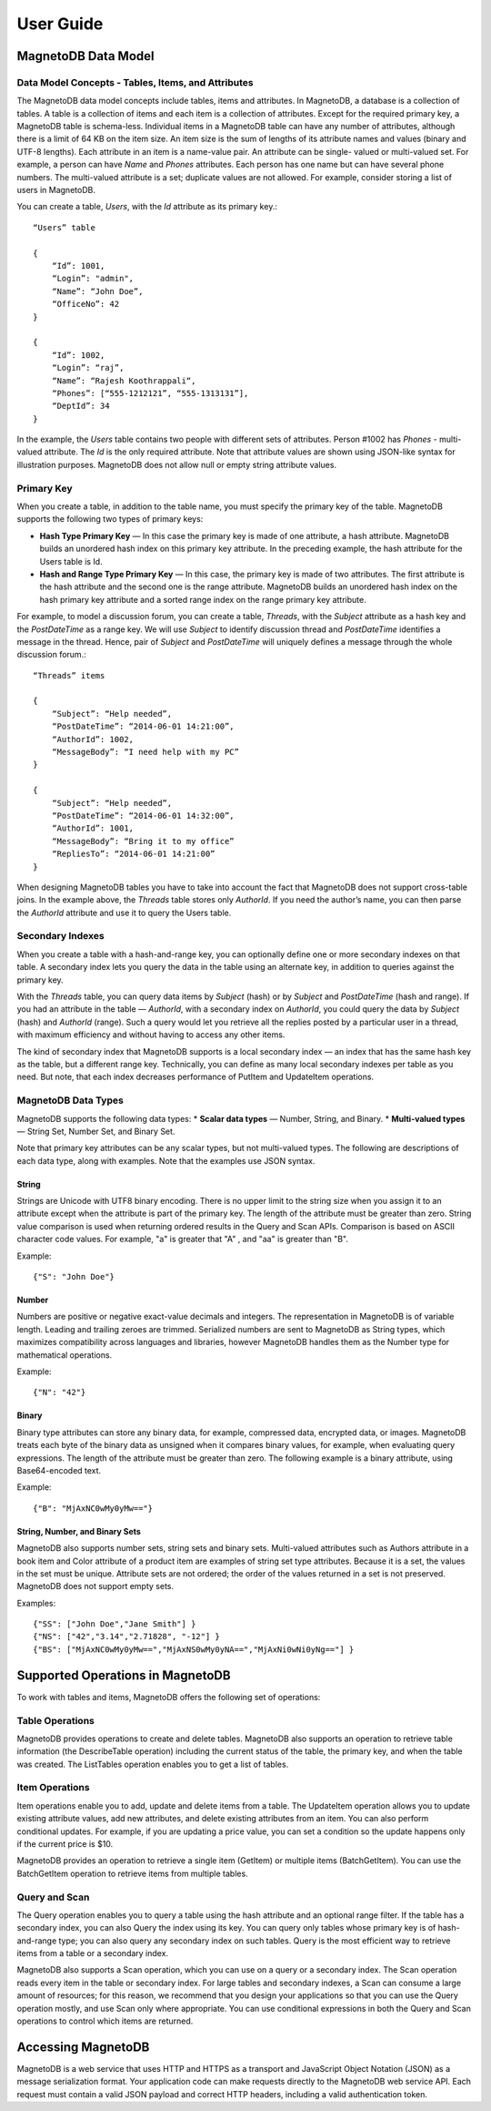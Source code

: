==========
User Guide
==========



--------------------
MagnetoDB Data Model
--------------------

Data Model Concepts - Tables, Items, and Attributes
===================================================
The MagnetoDB data model concepts include tables, items and attributes.
In MagnetoDB, a database is a collection of tables. A table is a collection
of items and each item is a collection of attributes. Except for the required
primary key, a MagnetoDB table is schema-less. Individual items in a
MagnetoDB table can have any number of attributes, although there is a limit
of 64 KB on the item size. An item size is the sum of lengths of its attribute
names and values (binary and UTF-8 lengths).
Each attribute in an item is a name-value pair. An attribute can be single-
valued or multi-valued set. For example, a person can have *Name* and *Phones*
attributes. Each person has one name but can have several phone numbers.
The multi-valued attribute is a set; duplicate values are not allowed.
For example, consider storing a list of users in MagnetoDB.

You can create a table, *Users*, with the *Id* attribute as its primary key.::

    “Users” table

    {
        “Id”: 1001,
        “Login”: "admin",
        “Name”: “John Doe”,
        “OfficeNo”: 42
    }

    {
        “Id”: 1002,
        “Login”: “raj”,
        “Name”: “Rajesh Koothrappali“,
        “Phones”: [“555-1212121”, “555-1313131”],
        “DeptId”: 34
    }

In the example, the *Users* table contains two people with different sets of
attributes. Person #1002 has *Phones* - multi-valued attribute. The *Id*
is the only required attribute. Note that attribute values are shown using
JSON-like syntax for illustration purposes. MagnetoDB does not allow null or
empty string attribute values.

Primary Key
===========
When you create a table, in addition to the table name, you must specify
the primary key of the table. MagnetoDB supports the following two types
of primary keys:

* **Hash Type Primary Key** — In this case the primary key is made of one attribute,
  a hash attribute. MagnetoDB builds an unordered hash index on this primary
  key attribute. In the preceding example, the hash attribute for the Users table is Id.

* **Hash and Range Type Primary Key** — In this case, the primary key is made
  of two attributes. The first attribute is the hash attribute and the
  second one is the range attribute. MagnetoDB builds an unordered hash
  index on the hash primary key attribute and a sorted range index on the
  range primary key attribute.


For example, to model a discussion forum, you can create a table, *Threads*,
with the *Subject* attribute as a hash key and the *PostDateTime* as a range key.
We will use *Subject* to identify discussion thread and *PostDateTime* identifies
a message in the thread. Hence, pair of *Subject* and *PostDateTime* will uniquely
defines a message through the whole discussion forum.::

    “Threads” items

    {
        “Subject”: “Help needed”,
        “PostDateTime”: “2014-06-01 14:21:00”,
        “AuthorId”: 1002,
        “MessageBody”: “I need help with my PC”
    }

    {
        “Subject”: “Help needed”,
        “PostDateTime”: “2014-06-01 14:32:00”,
        “AuthorId”: 1001,
        “MessageBody”: “Bring it to my office”
        “RepliesTo”: “2014-06-01 14:21:00”
    }

When designing MagnetoDB tables you have to take into account the fact that
MagnetoDB does not support cross-table joins. In the example above, the *Threads*
table stores only *AuthorId*. If you need the author’s name, you can then parse
the *AuthorId* attribute and use it to query the Users table.

Secondary Indexes
=================
When you create a table with a hash-and-range key, you can optionally define one
or more secondary indexes on that table. A secondary index lets you query the data
in the table using an alternate key, in addition to queries against the primary key.

With the *Threads* table, you can query data items by *Subject* (hash) or by *Subject* and
*PostDateTime* (hash and range). If you had an attribute in the table — *AuthorId*, with
a secondary index on *AuthorId*, you could query the data by *Subject* (hash) and
*AuthorId* (range). Such a query would let you retrieve all the replies posted by a
particular user in a thread, with maximum efficiency and without having to access
any other items.

The kind of secondary index that MagnetoDB supports is a local secondary index —
an index that has the same hash key as the table, but a different range key.
Technically, you can define as many local secondary indexes per table as you need.
But note, that each index decreases performance of PutItem and UpdateItem operations.

MagnetoDB Data Types
====================
MagnetoDB supports the following data types:
* **Scalar data types** — Number, String, and Binary.
* **Multi-valued types** — String Set, Number Set, and Binary Set.

Note that primary key attributes can be any scalar types, but not multi-valued types.
The following are descriptions of each data type, along with examples.
Note that the examples use JSON syntax.

String
------
Strings are Unicode with UTF8 binary encoding. There is no upper limit to the string size
when you assign it to an attribute except when the attribute is part of the primary key.
The length of the attribute must be greater than zero. String value comparison is used when
returning ordered results in the Query and Scan APIs.
Comparison is based on ASCII character code values.
For example, "a" is greater that "A" , and "aa" is greater than "B".

Example::

    {"S": "John Doe"}

Number
------
Numbers are positive or negative exact-value decimals and integers. The
representation in MagnetoDB is of variable length. Leading and trailing
zeroes are trimmed.
Serialized numbers are sent to MagnetoDB as String types, which maximizes
compatibility across languages and libraries, however MagnetoDB handles
them as the Number type for mathematical operations.

Example::

    {"N": "42"}

Binary
------
Binary type attributes can store any binary data, for example, compressed
data, encrypted data, or images. MagnetoDB treats each byte of the binary
data as unsigned when it compares binary values, for example, when evaluating
query expressions. The length of the attribute must be greater than zero.
The following example is a binary attribute, using Base64-encoded text.

Example::

    {"B": "MjAxNC0wMy0yMw=="}

String, Number, and Binary Sets
-------------------------------
MagnetoDB also supports number sets, string sets and binary sets. Multi-valued
attributes such as Authors attribute in a book item and Color attribute of a
product item are examples of string set type attributes. Because it is a set,
the values in the set must be unique. Attribute sets are not ordered; the order
of the values returned in a set is not preserved. MagnetoDB does not support
empty sets.

Examples::

    {"SS": ["John Doe","Jane Smith"] }
    {"NS": ["42","3.14","2.71828", "-12"] }
    {"BS": ["MjAxNC0wMy0yMw==","MjAxNS0wMy0yNA==","MjAxNi0wNi0yNg=="] }

---------------------------------
Supported Operations in MagnetoDB
---------------------------------

To work with tables and items, MagnetoDB offers the following set of operations:

Table Operations
================
MagnetoDB provides operations to create and delete tables. MagnetoDB also
supports an operation to retrieve table information (the DescribeTable
operation) including the current status of the table, the primary key,
and when the table was created. The ListTables operation enables you to
get a list of tables.

Item Operations
===============
Item operations enable you to add, update and delete items from a table.
The UpdateItem operation allows you to update existing attribute values,
add new attributes, and delete existing attributes from an item. You can
also perform conditional updates. For example, if you are updating a price
value, you can set a condition so the update happens only if the current
price is $10.

MagnetoDB provides an operation to retrieve a single item (GetItem) or multiple
items (BatchGetItem). You can use the BatchGetItem operation to retrieve items
from multiple tables.

Query and Scan
==============
The Query operation enables you to query a table using the hash attribute and
an optional range filter. If the table has a secondary index, you can also
Query the index using its key. You can query only tables whose primary key is
of hash-and-range type; you can also query any secondary index on such tables.
Query is the most efficient way to retrieve items from a table or a secondary
index.

MagnetoDB also supports a Scan operation, which you can use on a query or a
secondary index. The Scan operation reads every item in the table or secondary
index. For large tables and secondary indexes, a Scan can consume a large amount
of resources; for this reason, we recommend that you design your applications
so that you can use the Query operation mostly, and use Scan only where
appropriate. You can use conditional expressions in both the Query and Scan
operations to control which items are returned.

-------------------
Accessing MagnetoDB
-------------------
MagnetoDB is a web service that uses HTTP and HTTPS as a transport and
JavaScript Object Notation (JSON) as a message serialization format. Your
application code can make requests directly to the MagnetoDB web service API.
Each request must contain a valid JSON payload and correct HTTP headers, including
a valid authentication token.
